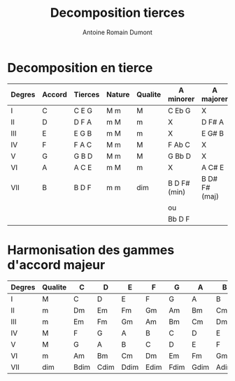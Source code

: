 #+Title: Decomposition tierces
#+author: Antoine Romain Dumont
#+STARTUP: indent
#+STARTUP: hidestars odd

* Decomposition en tierce 
|--------+--------+---------+--------+---------+--------------+---------------|
| Degres | Accord | Tierces | Nature | Qualite | A minorer    | A majorer     |
|--------+--------+---------+--------+---------+--------------+---------------|
| I      | C      | C E G   | M m    | M       | C Eb G       | X             |
| II     | D      | D F A   | m M    | m       | X            | D F# A        |
| III    | E      | E G B   | m M    | m       | X            | E G# B        |
| IV     | F      | F A C   | M m    | M       | F Ab C       | X             |
| V      | G      | G B D   | M m    | M       | G Bb D       | X             |
| VI     | A      | A C E   | m M    | m       | X            | A C# E        |
| VII    | B      | B D F   | m m    | dim     | B D F# (min) | B D# F# (maj) |
|        |        |         |        |         | ou           |               |
|        |        |         |        |         | Bb D F       |               |
|--------+--------+---------+--------+---------+--------------+---------------|

* Harmonisation des gammes d'accord majeur
|--------+---------+------+------+------+------+------+------+------|
| Degres | Qualite | C    | D    | E    | F    | G    | A    | B    |
|--------+---------+------+------+------+------+------+------+------|
| I      | M       | C    | D    | E    | F    | G    | A    | B    |
| II     | m       | Dm   | Em   | Fm   | Gm   | Am   | Bm   | Cm   |
| III    | m       | Em   | Fm   | Gm   | Am   | Bm   | Cm   | Dm   |
| IV     | M       | F    | G    | A    | B    | C    | D    | E    |
| V      | M       | G    | A    | B    | C    | D    | E    | F    |
| VI     | m       | Am   | Bm   | Cm   | Dm   | Em   | Fm   | Gm   |
| VII    | dim     | Bdim | Cdim | Ddim | Edim | Fdim | Gdim | Adim |
|--------+---------+------+------+------+------+------+------+------|
